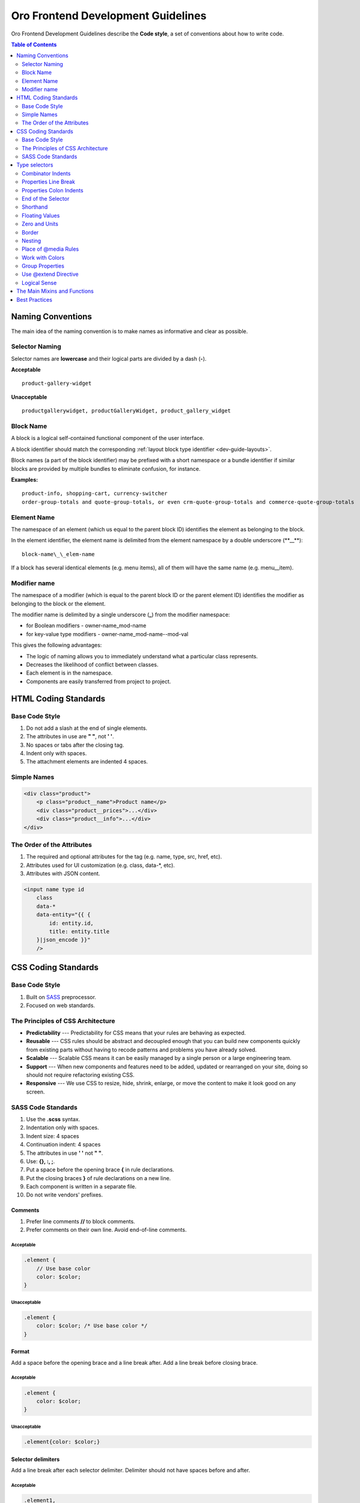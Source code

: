 .. _dev-guide-css-frontend-dev-guidelines:

Oro Frontend Development Guidelines
===================================

Oro Frontend Development Guidelines describe the **Code style**, a set of conventions about how to write code.

.. contents:: Table of Contents
    :local:
    :depth: 2
    :backlinks: entry

Naming Conventions
------------------

The main idea of the naming convention is to make names as informative
and clear as possible.

Selector Naming
~~~~~~~~~~~~~~~

Selector names are **lowercase** and their logical parts are divided by a dash (**-**).

**Acceptable**

::

    product-gallery-widget

**Unacceptable**

::

    productgallerywidget, productGalleryWidget, product_gallery_widget

Block Name
~~~~~~~~~~

A block is a logical self-contained functional component of the
user interface.

A block identifier should match the corresponding :ref:`layout block type identifier <dev-guide-layouts>`.

Block names (a part of the block identifier) may be prefixed with a short namespace or a bundle
identifier if similar blocks are provided by multiple bundles to eliminate confusion, for instance.

**Examples:**

::

    product-info, shopping-cart, currency-switcher
    order-group-totals and quote-group-totals, or even crm-quote-group-totals and commerce-quote-group-totals

Element Name
~~~~~~~~~~~~

The namespace of an element (which us equal to the parent block ID) identifies the element as belonging to the block.

In the element identifier, the element name is delimited from the element namespace by a double
underscore (\*\*\_\_\*\*):

::

    block-name\_\_elem-name

If a block has several identical elements (e.g. menu items), all of them will have the same name (e.g. menu\_\_item).

Modifier name
~~~~~~~~~~~~~

The namespace of a modifier (which is equal to the parent block ID or the parent element ID) identifies the modifier as belonging to the block or the element.

The modifier name is delimited by a single underscore (**\_**) from the modifier namespace:

-  for Boolean modifiers - owner-name\_mod-name
-  for key-value type modifiers - owner-name\_mod-name--mod-val

This gives the following advantages:

-  The logic of naming allows you to immediately understand what a particular class represents.
-  Decreases the likelihood of conflict between classes.
-  Each element is in the namespace.
-  Components are easily transferred from project to project.

HTML Coding Standards
---------------------

Base Code Style
~~~~~~~~~~~~~~~

1. Do not add a slash at the end of single elements.
2. The attributes in use are **" "**, not **' '**.
3. No spaces or tabs after the closing tag.
4. Indent only with spaces.
5. The attachment elements are indented 4 spaces.

Simple Names
~~~~~~~~~~~~

.. code:: HTML

    <div class="product">
        <p class="product__name">Product name</p>
        <div class="product__prices">...</div>
        <div class="product__info">...</div>
    </div>

The Order of the Attributes
~~~~~~~~~~~~~~~~~~~~~~~~~~~

1. The required and optional attributes for the tag (e.g. name, type, src, href, etc).
2. Attributes used for UI customization (e.g. class, data-\*, etc).
3. Attributes with JSON content.

.. code:: HTML

    <input name type id
        class
        data-*
        data-entity="{{ {
            id: entity.id,
            title: entity.title
        }|json_encode }}"
        />

CSS Coding Standards
--------------------

Base Code Style
~~~~~~~~~~~~~~~

1. Built on `SASS <http://sass-lang.com/>`_ preprocessor.
2. Focused on web standards.

The Principles of CSS Architecture
~~~~~~~~~~~~~~~~~~~~~~~~~~~~~~~~~~

* **Predictability** --- Predictability for CSS means that your rules are behaving as expected.

* **Reusable** --- CSS rules should be abstract and decoupled enough that you can build new components quickly from existing parts without having to recode patterns and problems you have already solved.

* **Scalable** --- Scalable CSS means it can be easily managed by a single person or a large engineering team.

* **Support** --- When new components and features need to be added, updated or rearranged on your site, doing so should not require refactoring existing CSS.

* **Responsive** --- We use CSS to resize, hide, shrink, enlarge, or move the content to make it look good on any screen.

SASS Code Standards
~~~~~~~~~~~~~~~~~~~

1.  Use the **.scss** syntax.
2.  Indentation only with spaces.
3.  Indent size: 4 spaces
4.  Continuation indent: 4 spaces
5.  The attributes in use **' '** not **" "**.
6.  Use: **{}, :, ;**.
7.  Put a space before the opening brace **{** in rule declarations.
8.  Put the closing braces **}** of rule declarations on a new line.
9.  Each component is written in a separate file.
10. Do not write vendors' prefixes.

Comments
^^^^^^^^

1. Prefer line comments **//** to block comments.
2. Prefer comments on their own line. Avoid end-of-line comments.

Acceptable
''''''''''

.. code:: scss

    .element {
        // Use base color
        color: $color;
    }

Unacceptable
''''''''''''

.. code:: scss

    .element {
        color: $color; /* Use base color */
    }

Format
^^^^^^

Add a space before the opening brace and a line break after. Add a line break
before closing brace.

Acceptable
''''''''''

.. code:: scss

    .element {
        color: $color;
    }

Unacceptable
''''''''''''

.. code:: scss

    .element{color: $color;}

Selector delimiters
^^^^^^^^^^^^^^^^^^^

Add a line break after each selector delimiter. Delimiter should not have
spaces before and after.

Acceptable
''''''''''

.. code:: scss

    .element1,
    .element2 {
         color: $color;
    }

Unacceptable
''''''''''''

.. code:: scss

    .element1, .element2 {
        color: $color;
    }

Type selectors
--------------

Unless necessary (for example with helper classes), do not use element
names in conjunction with IDs or classes. Avoiding unnecessary ancestor
selectors is useful for performance reasons.

**Acceptable**

.. code:: scss

    .element {
        ...
    }

**Unacceptable**

.. code:: scss

    div.element {
        ...
    }

    div#element {
        ...
    }

Combinator Indents
~~~~~~~~~~~~~~~~~~

Use spaces before and after combinators.

Acceptable
^^^^^^^^^^

.. code:: scss

    .element1 + .element2 {
         color: $color;
    }

Unacceptable
^^^^^^^^^^^^

.. code:: scss

    .element1+.element2 {
        color: $color;
    }

Properties Line Break
~~~~~~~~~~~~~~~~~~~~~

Use line break for each property declaration.

Acceptable
^^^^^^^^^^

.. code:: scss

    .element {
         position: absolute;
         top: 0;
         left: 0;
    }

Unacceptable
^^^^^^^^^^^^

.. code:: scss

    .element {
        position: absolute; top: 0; left: 0;
    }

Properties Colon Indents
~~~~~~~~~~~~~~~~~~~~~~~~

Use no space before property colon, and a space after.

Acceptable
^^^^^^^^^^

.. code:: scss

    .element {
        color: $color;
    }

Unacceptable
^^^^^^^^^^^^

.. code:: scss

    .element1 {
        color : $color;
    }

    .element2 {
        color:$color;
    }

    .element3 {
        color :$color;
    }

End of the Selector
~~~~~~~~~~~~~~~~~~~

Each selector should be finished with a new line.

Acceptable
^^^^^^^^^^

.. code:: scss

    .element1 {
        color: $color;
    }

    .element2 {
        color: $color;
    }

Unacceptable
^^^^^^^^^^^^

.. code:: scss

    .element1 {
        color: $color;
    }
    .element2 {
        color: $color;
    }

Shorthand
~~~~~~~~~

If you use more than 2 parameters (three indents, for example), write
short:

.. code:: scss

    .element {
        margin: 10px 0 5px;
    }

If less, then:

.. code:: scss

    .element {
        margin-top: 10px;
        margin-right: 2px;
    }

Floating Values
~~~~~~~~~~~~~~~

For fractional numbers, do not add zero.

Acceptable
^^^^^^^^^^

.. code:: scss

    .element {
        opacity: .5;
    }

Unacceptable
^^^^^^^^^^^^

.. code:: scss

    .element {
        opacity: 0.5;
    }

Zero and Units
~~~~~~~~~~~~~~

Omit the units for zero value.

Acceptable
^^^^^^^^^^

.. code:: scss

    .element {
        margin: 0;
    }

Unacceptable
^^^^^^^^^^^^

.. code:: scss

    .element {
        margin: 0px;
    }

Border
~~~~~~

Use 0 instead of none to specify that a style has no border.

Acceptable
^^^^^^^^^^

.. code:: scss

    .element {
        border: 0;
    }

Unacceptable
^^^^^^^^^^^^

.. code:: scss

    .element {
       border: none;
    }

Nesting
~~~~~~~

When selectors become this long, you are likely to write CSS that is:

- Strongly coupled to the HTML
- Overly specific
- Not reusable

Selector Nesting
^^^^^^^^^^^^^^^^

Be careful with selector nesting. In general try to use **2 nested
levels** max.

Exception are **pseudo elements** and **states**.

Acceptable
''''''''''

.. code:: scss

    .block {
        &__element {
            &--modifier {
                ...
            }
        }

        &--modifier {
            ...
        }
    }

Unacceptable
''''''''''''

.. code:: scss

    .block {
        ...

        .block__element {
            ...

            &.block__element--modifier {
                // STOP!
            }
        }

        &.block--modifier {}
    }

No Elements of Elements
^^^^^^^^^^^^^^^^^^^^^^^

According to BEM methodology, there are no elements of elements. It makes
the elements dependent on the block only. So, you can easily move
them across the block when providing changes to the interface.

Acceptable
''''''''''

.. code:: scss

    .block {
        ...

        .block__some-element {
            ...
        }

        .block__other-element {
            ...
        }
    }

Unacceptable
''''''''''''

.. code:: scss

    .block {
        ...

        .block__some-element {
            ...

            .block__some-element__other-element {
                // STOP!
            }
        }
    }

Place of @media Rules
~~~~~~~~~~~~~~~~~~~~~

All @media rules are placed at the end of file. The block applies only to the
common styles for all devices. @media describes individual styles for
each type of device. This allows us in the future to change or add
styles only for a specific type of device.

Acceptable
^^^^^^^^^^

.. code:: scss

    .block {
        width: 50%;
        padding: 10px;

        background-color: get-color('additional', 'middle');

        &__element {
            font-size: 12px;
        }
    }

    @include breakpoint('tablet') {
        .block {
            width: 100%;
        }
    }

    @include breakpoint('mobile') {
        .block {
            padding: 15px;

            &__element {
                font-size: 15px;
            }
        }
    }

Unacceptable
^^^^^^^^^^^^

.. code:: scss

    .block {
        width: 50%;
        padding: 10px;

        background-color: get-color('additional', 'middle');

        @include breakpoint('tablet') {
            width: 100%;
        }

        @include breakpoint('mobile') {
            padding: 15px;
        }

        &__element {
            font-size: 12px;

            // STOP!
            @include breakpoint('mobile') {
                font-size: 15px;
            }
        }
    }

Work with Colors
~~~~~~~~~~~~~~~~

To work with a color, use the **get-color()** function, which returns a color
from a predefined color scheme.

Example:

.. code:: scss

    .block {
        border-color: get-color('additional', 'light');
        color: get-color('primary', 'main');
    }

If you need darker or lighter or more transparent color use native Sass
functions: **darken()**, **lighten()**, **transparentize()**, etc.

.. code:: scss

    .block {
        background-color: transparentize(get-color('primary', 'main'), .8);
        border-color: darken(get-color('additional', 'light'), 10%);
        color: lighten(get-color('primary', 'main'), 10%);
    }

Group Properties
~~~~~~~~~~~~~~~~

Group properties are grouped in the following order:

1. variables
2. positioning
3. block model
4. typography
5. visualization
6. other (animation, opacity)
7. mixins

After each group leaves behind an empty string. 
 
In CSS, each property that can be treated in different groups depending on their
use: `vertical-align`, `overflow`, `clear`, `resize`,
`transform`. 

* `List of all css properties <http://cssreference.io/>`__.

Acceptable
^^^^^^^^^^

.. code:: scss

    // variables
    $element-color: #000 !default;
    $element-font: 12px !default;
    $element-line-height: 1.2 !default;

.. code:: scss

    .element {
        // positioning
        position: absolute;
        top: 0;
        right: 0;
        z-index: z('fixed');

        // block model
        width: 100px;
        height: 100px;
        margin: 10px;
        padding: 10px 20px;

        // typography
        font-size: $element-font;
        line-height: $element-line-height;
        text-align: center;

        // visualization
        border: 10px solid #333;
        background: red;
        color: $element-color;

        // other
        cursor: pointer;
        opacity: .2;

        // mixins
        // grouping @includes at the end makes it easier to read the entire selector.
        @include clearfix;
    }

Unacceptable
^^^^^^^^^^^^

.. code:: scss

    .element {
        text-align: center;
        margin: 0;
        $color: #000;
        @include clearfix;
        color: $color;
        right: 0;
        position: absolute;
    }

Use @extend Directive
~~~~~~~~~~~~~~~~~~~~~

**Use @extend only selector that is a single class**.

1. Helper class include after variables.
2. Helper class has maximum **5** rules.
3. Helper class has abstract name and overall design style.

Examples:
^^^^^^^^^

.. code:: scss

    $default-size: 400px !default;
    $default-offset: 10px auto !default;
    $default-inner-offset: 15px !default;
    $default-background: #dadada !default;

    %dialog {
        width: $default-size;
        margin: $default-offset;
        padding: $default-inner-offset;

        background: $default-background;
    }

.. code:: scss

    .modal {
        // other modal styles

        @extend %dialog;

        &__close {
            // other button styles

            @extend %dialog__close;
        }

        &__header {
            // other header styles

            @extend %background-gradient;
        }
    }

Logical Sense
~~~~~~~~~~~~~

Use the logical number of modifiers for the element.

Acceptable
^^^^^^^^^^

"Quiet classes"

.. code:: scss

    %modifier {}
    %another-modifier {}
    %yet-another-modifier {}

    .block {
        &__element {
            &--modifier {
                @extend %modifier;
                @extend %another-modifier;
                @extend %yet-another-modifier;
            }
        }
    }

.. code:: html

    <div class="block">
        <div class="
            block__element
            block__element--modifier">
        </div>
    </div>

Unacceptable
^^^^^^^^^^^^

.. code:: html

    <div class="block">
        <div class="
            block__element
            block__element--modifier
            block__element--another-modifier
            block__element--yet-another-modifier">
        </div>
    </div>

The Main Mixins and Functions
-----------------------------

Helper to clear inner floats.

.. code:: scss

    @mixin clearfix {
        &:after {
            content: '';

            display: block;

            clear: both;
        }
    }

    // use
    .block {
        @include clearfix;
    }

Helper for the positioning of pseudo-elements.

.. code:: scss

    @mixin after {
        content: '';

        position: absolute;

        display: block;
    }

    // use
    .block {
        //...

        &:after {
            @include after;
        }
    }

Helper function for organizing z-index

.. code:: scss

    @function z($layer) {
        $layers: (
            'base': 1,
            'fixed': 50,
            'dropdown': 100,
            'popup': 150,
            'hidden': -1
        );

        $z-index: map-get($layers, $layer);
        @return $z-index;
    }

    // use
    .dialog {
        //...

        z-index: z('popup') + 1;

        &-overley {
            //...

            z-index: z('popup');
        }
    }

Helper mixin for organizing @media rules

.. code:: scss

    @mixin breakpoint($type) {
        $breakpoints: (
            'large': '(max-width: ' + #{$breakpoint-large} + ')',
            'tablet': '(max-width: ' + #{$breakpoint-tablet} + ')',
            'mobile': '(max-width: ' + #{$breakpoint-mobile} + ')'
        );

        @media #{map-get($breakpoints, $type)} {
            @content;
        }
    }
    // use

    @include breakpoint('tablet') {
        // styles for tablet version
    }

Best Practices
--------------

.. code:: scss

    $block-font-title: 'Tahoma' !default;
    $block-offset: 10px !default;

.. code:: scss

    .block {
        @include clearfix;

        &__element {
            float: left;
            width: 25%;
            padding-left: $list-offset * 2;

            font-size: 14px;

            @extend %transition;

            // compound class
            &-title {
                margin-bottom: $list-offset;

                font-family: $list-font-title;
                font-size: 22px;
                line-height: 1.1;
            }

            &--first {
                padding-left: 0;
            }

            &:hover {
                border-color: get-color('additional', 'middle');
            }
        }

        &__content {
            padding: $list-offset ($list-offset * 2);
        }

        &:hover {
            background-color: get-color('secondary', 'light');
        }

        // State written &. (the active state of the menu item, for example).
        // Usually dynamic.
        &.expand {
            ...
        }
    }

    @include breakpoint('tablet') {
        .block {
            width: 100%;

            &__content {
                padding: $list-offset * 2;

                font-size: 15px;
            }
        }
    }

    @include breakpoint('mobile') {
        .block {
            &__element {
                width: 100%;

                &-title {
                    margin-bottom: 0;

                    font-size: 25px;
                }
            }
        }
    }
